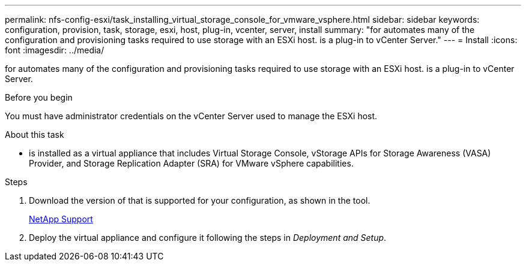 ---
permalink: nfs-config-esxi/task_installing_virtual_storage_console_for_vmware_vsphere.html
sidebar: sidebar
keywords: configuration, provision, task, storage, esxi, host, plug-in, vcenter, server, install
summary: "for automates many of the configuration and provisioning tasks required to use storage with an ESXi host. is a plug-in to vCenter Server."
---
= Install
:icons: font
:imagesdir: ../media/

[.lead]
for automates many of the configuration and provisioning tasks required to use storage with an ESXi host. is a plug-in to vCenter Server.

.Before you begin

You must have administrator credentials on the vCenter Server used to manage the ESXi host.

.About this task

* is installed as a virtual appliance that includes Virtual Storage Console, vStorage APIs for Storage Awareness (VASA) Provider, and Storage Replication Adapter (SRA) for VMware vSphere capabilities.

.Steps

. Download the version of that is supported for your configuration, as shown in the tool.
+
https://mysupport.netapp.com/site/global/dashboard[NetApp Support]

. Deploy the virtual appliance and configure it following the steps in _Deployment and Setup_.
